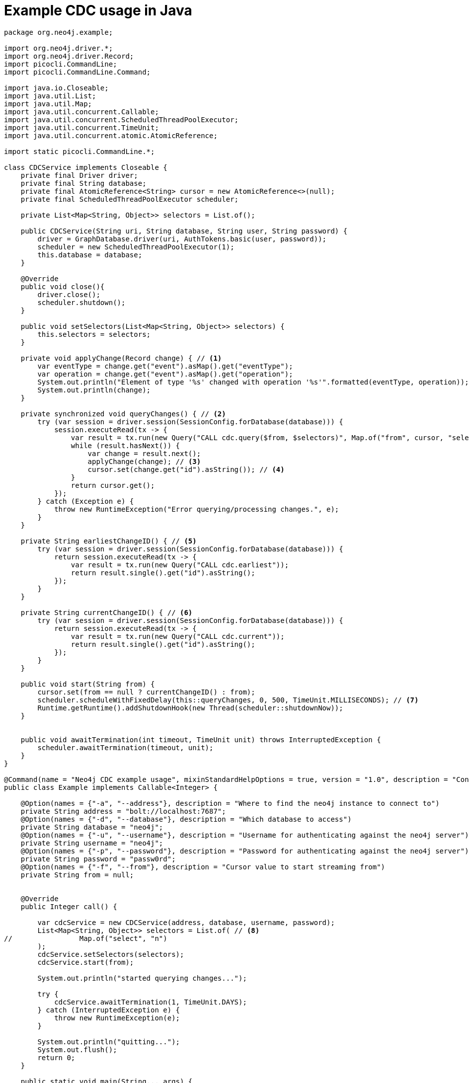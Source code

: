 = Example CDC usage in Java

[source, java, role="nocollapse"]
----
package org.neo4j.example;

import org.neo4j.driver.*;
import org.neo4j.driver.Record;
import picocli.CommandLine;
import picocli.CommandLine.Command;

import java.io.Closeable;
import java.util.List;
import java.util.Map;
import java.util.concurrent.Callable;
import java.util.concurrent.ScheduledThreadPoolExecutor;
import java.util.concurrent.TimeUnit;
import java.util.concurrent.atomic.AtomicReference;

import static picocli.CommandLine.*;

class CDCService implements Closeable {
    private final Driver driver;
    private final String database;
    private final AtomicReference<String> cursor = new AtomicReference<>(null);
    private final ScheduledThreadPoolExecutor scheduler;

    private List<Map<String, Object>> selectors = List.of();

    public CDCService(String uri, String database, String user, String password) {
        driver = GraphDatabase.driver(uri, AuthTokens.basic(user, password));
        scheduler = new ScheduledThreadPoolExecutor(1);
        this.database = database;
    }

    @Override
    public void close(){
        driver.close();
        scheduler.shutdown();
    }

    public void setSelectors(List<Map<String, Object>> selectors) {
        this.selectors = selectors;
    }

    private void applyChange(Record change) { // <1>
        var eventType = change.get("event").asMap().get("eventType");
        var operation = change.get("event").asMap().get("operation");
        System.out.println("Element of type '%s' changed with operation '%s'".formatted(eventType, operation));
        System.out.println(change);
    }

    private synchronized void queryChanges() { // <2>
        try (var session = driver.session(SessionConfig.forDatabase(database))) {
            session.executeRead(tx -> {
                var result = tx.run(new Query("CALL cdc.query($from, $selectors)", Map.of("from", cursor, "selectors", selectors)));
                while (result.hasNext()) {
                    var change = result.next();
                    applyChange(change); // <3>
                    cursor.set(change.get("id").asString()); // <4>
                }
                return cursor.get();
            });
        } catch (Exception e) {
            throw new RuntimeException("Error querying/processing changes.", e);
        }
    }

    private String earliestChangeID() { // <5>
        try (var session = driver.session(SessionConfig.forDatabase(database))) {
            return session.executeRead(tx -> {
                var result = tx.run(new Query("CALL cdc.earliest"));
                return result.single().get("id").asString();
            });
        }
    }

    private String currentChangeID() { // <6>
        try (var session = driver.session(SessionConfig.forDatabase(database))) {
            return session.executeRead(tx -> {
                var result = tx.run(new Query("CALL cdc.current"));
                return result.single().get("id").asString();
            });
        }
    }

    public void start(String from) {
        cursor.set(from == null ? currentChangeID() : from);
        scheduler.scheduleWithFixedDelay(this::queryChanges, 0, 500, TimeUnit.MILLISECONDS); // <7>
        Runtime.getRuntime().addShutdownHook(new Thread(scheduler::shutdownNow));
    }


    public void awaitTermination(int timeout, TimeUnit unit) throws InterruptedException {
        scheduler.awaitTermination(timeout, unit);
    }
}

@Command(name = "Neo4j CDC example usage", mixinStandardHelpOptions = true, version = "1.0", description = "Connects to neo4j and queries for change events through cdc procedures.")
public class Example implements Callable<Integer> {

    @Option(names = {"-a", "--address"}, description = "Where to find the neo4j instance to connect to")
    private String address = "bolt://localhost:7687";
    @Option(names = {"-d", "--database"}, description = "Which database to access")
    private String database = "neo4j";
    @Option(names = {"-u", "--username"}, description = "Username for authenticating against the neo4j server")
    private String username = "neo4j";
    @Option(names = {"-p", "--password"}, description = "Password for authenticating against the neo4j server")
    private String password = "passw0rd";
    @Option(names = {"-f", "--from"}, description = "Cursor value to start streaming from")
    private String from = null;


    @Override
    public Integer call() {

        var cdcService = new CDCService(address, database, username, password);
        List<Map<String, Object>> selectors = List.of( // <8>
//                Map.of("select", "n")
        );
        cdcService.setSelectors(selectors);
        cdcService.start(from);

        System.out.println("started querying changes...");

        try {
            cdcService.awaitTermination(1, TimeUnit.DAYS);
        } catch (InterruptedException e) {
            throw new RuntimeException(e);
        }

        System.out.println("quitting...");
        System.out.flush();
        return 0;
    }

    public static void main(String... args) {
        int exitCode = new CommandLine(new Example()).execute(args);
        System.exit(exitCode);
    }
}

----
<1> This method is called once for each change event. It should be replaced depending on your use case.
<2> This query fetches the changes from the database.
<3> Here we call a method once for each change.
<4> Note that `executeRead` may retry failing queries. In order to avoid seeing the same change twice, we update the cursor as we apply the changes.
<5> Use this function to get the earliest available change id.
<6> Use this function to get the current change id.
<7> Here we schedule such that `queryChanges` gets called repeatedly.
<8> Here you can limit the returned changes. The out-commented line would select only node changes and exclude all relationship changes.